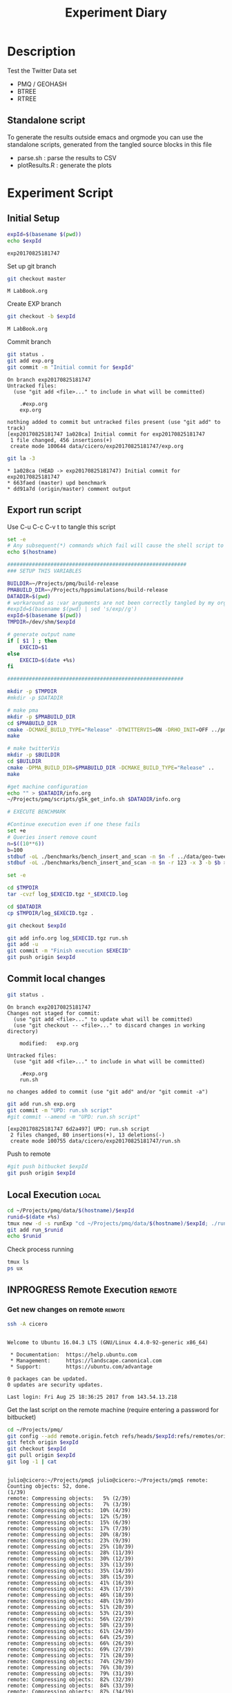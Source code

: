 # -*- org-export-babel-evaluate: t; -*-
#+TITLE: Experiment Diary
#+LANGUAGE: en 
#+STARTUP: indent
#+STARTUP: logdrawer hideblocks
#+SEQ_TODO: TODO INPROGRESS(i) | DONE DEFERRED(@) CANCELED(@)
#+TAGS: @JULIO(J)
#+TAGS: IMPORTANT(i) TEST(t) DEPRECATED(d) noexport(n) ignore(n) export(e)
#+CATEGORY: exp
#+OPTIONS: ^:{} todo:nil H:4
#+PROPERTY: header-args :cache no :eval no-export 


* Description 
Test the Twitter Data set 

- PMQ / GEOHASH
- BTREE 
- RTREE

** Standalone script 
To generate the results outside emacs and orgmode you can use the standalone scripts, generated from the tangled source blocks in this file

- parse.sh : parse the results to CSV
- plotResults.R : generate the plots 
  

* Experiment Script
** Initial Setup 

#+begin_src sh :results value :exports both
expId=$(basename $(pwd))
echo $expId
#+end_src

#+NAME: expId
#+RESULTS:
: exp20170825181747

Set up git branch
#+begin_src sh :results output :exports both
git checkout master
#+end_src

#+RESULTS:
: M	LabBook.org

Create EXP branch
#+begin_src sh :results output :exports both :var expId=expId
git checkout -b $expId
#+end_src

#+RESULTS:
: M	LabBook.org

Commit branch
#+begin_src sh :results output :exports both :var expId=expId
git status .
git add exp.org
git commit -m "Initial commit for $expId"
#+end_src

#+RESULTS:
#+begin_example
On branch exp20170825181747
Untracked files:
  (use "git add <file>..." to include in what will be committed)

	.#exp.org
	exp.org

nothing added to commit but untracked files present (use "git add" to track)
[exp20170825181747 1a028ca] Initial commit for exp20170825181747
 1 file changed, 456 insertions(+)
 create mode 100644 data/cicero/exp20170825181747/exp.org
#+end_example

#+begin_src sh :results output :exports both :var expId=expId
git la -3 
#+end_src

#+RESULTS:
: * 1a028ca (HEAD -> exp20170825181747) Initial commit for exp20170825181747
: * 663faed (master) upd benchmark
: * dd91a7d (origin/master) comment output

** Export run script 

Use C-u C-c C-v t to tangle this script 
#+begin_src sh :results output :exports both :tangle run.sh :shebang #!/bin/bash :eval never :var expId=expId
set -e
# Any subsequent(*) commands which fail will cause the shell script to exit immediately
echo $(hostname) 

##########################################################
### SETUP THIS VARIABLES

BUILDIR=~/Projects/pmq/build-release
PMABUILD_DIR=~/Projects/hppsimulations/build-release
DATADIR=$(pwd)
# workaround as :var arguments are not been correctly tangled by my orgmode
#expId=$(basename $(pwd) | sed 's/exp//g')
expId=$(basename $(pwd))
TMPDIR=/dev/shm/$expId

# generate output name
if [ $1 ] ; then 
    EXECID=$1
else
    EXECID=$(date +%s)
fi

#########################################################

mkdir -p $TMPDIR
#mkdir -p $DATADIR

# make pma
mkdir -p $PMABUILD_DIR
cd $PMABUILD_DIR
cmake -DCMAKE_BUILD_TYPE="Release" -DTWITTERVIS=ON -DRHO_INIT=OFF ../pma_cd
make 

# make twitterVis
mkdir -p $BUILDIR
cd $BUILDIR 
cmake -DPMA_BUILD_DIR=$PMABUILD_DIR -DCMAKE_BUILD_TYPE="Release" ..
make

#get machine configuration
echo "" > $DATADIR/info.org
~/Projects/pmq/scripts/g5k_get_info.sh $DATADIR/info.org 

# EXECUTE BENCHMARK

#Continue execution even if one these fails
set +e 
# Queries insert remove count
n=$((10**6))
b=100
stdbuf -oL ./benchmarks/bench_insert_and_scan -n $n -f ../data/geo-tweets.dmp -x 3 -b $b > $TMPDIR/bench_insert_and_scan_Twitter_$n_$b_$EXECID.log
stdbuf -oL ./benchmarks/bench_insert_and_scan -n $n -r 123 -x 3 -b $b > $TMPDIR/bench_insert_and_scan_Random_$n_$b_$EXECID.log

set -e

cd $TMPDIR
tar -cvzf log_$EXECID.tgz *_$EXECID.log

cd $DATADIR
cp $TMPDIR/log_$EXECID.tgz .

git checkout $expId

git add info.org log_$EXECID.tgz run.sh 
git add -u
git commit -m "Finish execution $EXECID"
git push origin $expId
#+end_src 


** DONE Commit local changes
#+begin_src sh :results output :exports both
git status .
#+end_src

#+RESULTS:
#+begin_example
On branch exp20170825181747
Changes not staged for commit:
  (use "git add <file>..." to update what will be committed)
  (use "git checkout -- <file>..." to discard changes in working directory)

	modified:   exp.org

Untracked files:
  (use "git add <file>..." to include in what will be committed)

	.#exp.org
	run.sh

no changes added to commit (use "git add" and/or "git commit -a")
#+end_example

#+begin_src sh :results output :exports both
git add run.sh exp.org
git commit -m "UPD: run.sh script"
#git commit --amend -m "UPD: run.sh script"
#+end_src

#+RESULTS:
: [exp20170825181747 6d2a497] UPD: run.sh script
:  2 files changed, 80 insertions(+), 13 deletions(-)
:  create mode 100755 data/cicero/exp20170825181747/run.sh

Push to remote
#+begin_src sh :results output :exports both :var expId=expId
#git push bitbucket $expId
git push origin $expId
#+end_src

#+RESULTS:

** DONE Local Execution                                              :local:

#+begin_src sh :results output :exports both :session local :var expId=expId
cd ~/Projects/pmq/data/$(hostname)/$expId
runid=$(date +%s)
tmux new -d -s runExp "cd ~/Projects/pmq/data/$(hostname)/$expId; ./run.sh ${runid} &> run_${runid}"
git add run_$runid
echo $runid
#+end_src

Check process running
#+begin_src sh :results output :exports both :session remote
tmux ls
ps ux
#+end_src

** INPROGRESS Remote Execution                                      :remote:

*** Get new changes on remote                                      :remote:
#+begin_src sh :session remote :results output :exports both 
ssh -A cicero
#+end_src

#+RESULTS:
#+begin_example

Welcome to Ubuntu 16.04.3 LTS (GNU/Linux 4.4.0-92-generic x86_64)

 ,* Documentation:  https://help.ubuntu.com
 ,* Management:     https://landscape.canonical.com
 ,* Support:        https://ubuntu.com/advantage

0 packages can be updated.
0 updates are security updates.

Last login: Fri Aug 25 18:36:25 2017 from 143.54.13.218
#+end_example

Get the last script on the remote machine (require entering a password
for bitbucket)
#+begin_src sh :session remote :results output :exports both :var expId=expId
cd ~/Projects/pmq/
git config --add remote.origin.fetch refs/heads/$expId:refs/remotes/origin/$expId
git fetch origin $expId
git checkout $expId
git pull origin $expId
git log -1 | cat 
#+end_src

#+RESULTS:
#+begin_example

julio@cicero:~/Projects/pmq$ julio@cicero:~/Projects/pmq$ remote: Counting objects: 52, done.
(1/39)           remote: Compressing objects:   5% (2/39)           remote: Compressing objects:   7% (3/39)           remote: Compressing objects:  10% (4/39)           remote: Compressing objects:  12% (5/39)           remote: Compressing objects:  15% (6/39)           remote: Compressing objects:  17% (7/39)           remote: Compressing objects:  20% (8/39)           remote: Compressing objects:  23% (9/39)           remote: Compressing objects:  25% (10/39)           remote: Compressing objects:  28% (11/39)           remote: Compressing objects:  30% (12/39)           remote: Compressing objects:  33% (13/39)           remote: Compressing objects:  35% (14/39)           remote: Compressing objects:  38% (15/39)           remote: Compressing objects:  41% (16/39)           remote: Compressing objects:  43% (17/39)           remote: Compressing objects:  46% (18/39)           remote: Compressing objects:  48% (19/39)           remote: Compressing objects:  51% (20/39)           remote: Compressing objects:  53% (21/39)           remote: Compressing objects:  56% (22/39)           remote: Compressing objects:  58% (23/39)           remote: Compressing objects:  61% (24/39)           remote: Compressing objects:  64% (25/39)           remote: Compressing objects:  66% (26/39)           remote: Compressing objects:  69% (27/39)           remote: Compressing objects:  71% (28/39)           remote: Compressing objects:  74% (29/39)           remote: Compressing objects:  76% (30/39)           remote: Compressing objects:  79% (31/39)           remote: Compressing objects:  82% (32/39)           remote: Compressing objects:  84% (33/39)           remote: Compressing objects:  87% (34/39)           remote: Compressing objects:  89% (35/39)           remote: Compressing objects:  92% (36/39)           remote: Compressing objects:  94% (37/39)           remote: Compressing objects:  97% (38/39)           remote: Compressing objects: 100% (39/39)           remote: Compressing objects: 100% (39/39), done.        
remote: Total 52 (delta 34), reused 17 (delta 10)
(1/52)   Unpacking objects:   3% (2/52)   Unpacking objects:   5% (3/52)   Unpacking objects:   7% (4/52)   Unpacking objects:   9% (5/52)   Unpacking objects:  11% (6/52)   Unpacking objects:  13% (7/52)   Unpacking objects:  15% (8/52)   Unpacking objects:  17% (9/52)   Unpacking objects:  19% (10/52)   Unpacking objects:  21% (11/52)   Unpacking objects:  23% (12/52)   Unpacking objects:  25% (13/52)   Unpacking objects:  26% (14/52)   Unpacking objects:  28% (15/52)   Unpacking objects:  30% (16/52)   Unpacking objects:  32% (17/52)   Unpacking objects:  34% (18/52)   Unpacking objects:  36% (19/52)   Unpacking objects:  38% (20/52)   Unpacking objects:  40% (21/52)   Unpacking objects:  42% (22/52)   Unpacking objects:  44% (23/52)   Unpacking objects:  46% (24/52)   Unpacking objects:  48% (25/52)   Unpacking objects:  50% (26/52)   Unpacking objects:  51% (27/52)   Unpacking objects:  53% (28/52)   Unpacking objects:  55% (29/52)   Unpacking objects:  57% (30/52)   Unpacking objects:  59% (31/52)   Unpacking objects:  61% (32/52)   Unpacking objects:  63% (33/52)   Unpacking objects:  65% (34/52)   Unpacking objects:  67% (35/52)   Unpacking objects:  69% (36/52)   Unpacking objects:  71% (37/52)   Unpacking objects:  73% (38/52)   Unpacking objects:  75% (39/52)   Unpacking objects:  76% (40/52)   Unpacking objects:  78% (41/52)   Unpacking objects:  80% (42/52)   Unpacking objects:  82% (43/52)   Unpacking objects:  84% (44/52)   Unpacking objects:  86% (45/52)   Unpacking objects:  88% (46/52)   Unpacking objects:  90% (47/52)   Unpacking objects:  92% (48/52)   Unpacking objects:  94% (49/52)   Unpacking objects:  96% (50/52)   Unpacking objects:  98% (51/52)   Unpacking objects: 100% (52/52)   Unpacking objects: 100% (52/52), done.
From bitbucket.org:jtoss/pmq
FETCH_HEAD
origin/exp20170825181747
Branch exp20170825181747 set up to track remote branch exp20170825181747 from origin.
Switched to a new branch 'exp20170825181747'
From bitbucket.org:jtoss/pmq
FETCH_HEAD
Already up-to-date.
commit 6d2a497e2e423bf7b026a53f38f4812915d2c096
Date:   Fri Aug 25 20:01:03 2017 -0300

    UPD: run.sh script
#+end_example

Update PMA repository on exp machine
#+begin_src sh :session remote :results output :exports both :var expId=expId
cd ~/Projects/hppsimulations/
git pull origin PMA_2016
git log -1 | cat
#+end_src

#+RESULTS:
: 
: julio@cicero:~/Projects/hppsimulations$ From bitbucket.org:joaocomba/pma
: FETCH_HEAD
: Already up-to-date.
: commit 011775f5fdeaeeff330da7df39751d9c5323b570
: Date:   Mon Feb 13 12:20:46 2017 -0200
: 
:     Bugfix: corrected pointer casts

*** Execute Remotely                                               :remote:

Opens ssh connection and a tmux session

#+begin_src sh :results output :exports both :session remote :var expId=expId
cd ~/Projects/pmq/data/cicero/$expId
runid=$(date +%s)
tmux new -d -s runExp "cd ~/Projects/pmq/data/cicero/$expId; ./run.sh ${runid} &> run_${runid}"
git add run_$runid
echo $runid
#+end_src

#+RESULTS:
: 
: julio@cicero:~/Projects/pmq/data/cicero/exp20170825181747$ julio@cicero:~/Projects/pmq/data/cicero/exp20170825181747$ julio@cicero:~/Projects/pmq/data/cicero/exp20170825181747$ julio@cicero:~/Projects/pmq/data/cicero/exp20170825181747$ 1503702288

Check process running
#+begin_src sh :results output :exports both :session remote
tmux ls
ps ux
#+end_src

#+RESULTS:
#+begin_example
runExp: 1 windows (created Fri Aug 25 20:04:48 2017) [80x23]
USER       PID %CPU %MEM    VSZ   RSS TTY      STAT START   TIME COMMAND
julio     6075  0.0  0.0  45248  4572 ?        Ss   18:36   0:00 /lib/systemd/sy
julio     6077  0.0  0.0 145408  2156 ?        S    18:36   0:00 (sd-pam)
julio     6165  0.0  0.0  97464  3192 ?        S    18:36   0:00 sshd: julio@pts
julio     6166  0.0  0.0  23716  6376 pts/18   Ss   18:36   0:00 -bash
julio     6689  0.0  0.0  97464  3376 ?        S    20:02   0:00 sshd: julio@pts
julio     6690  0.0  0.0  22684  5160 pts/19   Ss   20:02   0:00 -bash
julio     6767  0.0  0.0  29420  2900 ?        Ss   20:04   0:00 tmux new -d -s 
julio     6768  0.0  0.0  12532  3092 pts/20   Ss+  20:04   0:00 bash -c cd ~/Pr
julio     6770  0.0  0.0  12536  3004 pts/20   S+   20:04   0:00 /bin/bash ./run
julio     6890  0.0  0.0   9676  2448 pts/20   S+   20:04   0:00 make
julio     6893  0.0  0.0   9676  2384 pts/20   S+   20:04   0:00 make -f CMakeFi
julio     7007  0.3  0.0  26572  4468 pts/18   S+   20:05   0:00 htop
julio     7097  0.2  0.0  12980  5556 pts/20   S+   20:06   0:00 make -f benchma
julio     7119  0.0  0.0   4508   848 pts/20   S+   20:06   0:00 /bin/sh -c cd /
julio     7120  0.0  0.0   8352   720 pts/20   S+   20:06   0:00 /usr/bin/c++ -I
julio     7121  103  1.7 673400 571216 pts/20  R+   20:06   0:04 /usr/lib/gcc/x8
julio     7123  0.0  0.0  37368  3328 pts/19   R+   20:06   0:00 ps ux
#+end_example

**** DONE Pull local 
#+begin_src sh :results output :exports both :var expId=expId
#git commit -a -m "wip"
git status
git pull origin $expId
#+end_src


* TODO Analisys
** TODO Generate csv files
:PROPERTIES: 
:HEADER-ARGS:sh: :tangle parse.sh :shebang #!/bin/bash
:END:      

List logFiles
#+begin_src sh :results table :exports both
ls -htl *tgz
#+end_src

#+RESULTS:
| -rw-rw-r-- 1 julio julio 2 | 5M Set 16 17:59 log_1503702288.tgz |

#+NAME: logFile
#+begin_src sh :results output :exports both 
tar xvzf log_1503497835.tgz
#+end_src

#+RESULTS: logFile
: bench_insert_and_scan_1503497835.log

Create CSV using logFile 
#+begin_src sh :results output :exports both :var logFile=logFile[0]
#echo $logFile
echo $(basename -s .log $logFile ).csv
grep "GeoHashBinary\|BTree\|RTree ;" $logFile | sed "s/InsertionBench//g" >  $(basename -s .log $logFile ).csv
#+end_src

#+NAME: csvFile
#+RESULTS:
: bench_insert_and_scan_1503497835.csv

Create an director for images
#+begin_src sh :results output :exports both :tangle no
mkdir img
#+end_src

#+RESULTS:

** TODO Results
:PROPERTIES: 
:HEADER-ARGS:R: :session *R* :tangle plotResults.R :shebang #!/usr/bin/env Rscript
:END:      

Load the CSV into R
#+begin_src R :results output :exports both :var f=csvFile
library(plyr)
df = read.csv(f,header=FALSE,strip.white=TRUE,sep=";")
df[7] <- NULL
df[5] <- NULL
names(df) = c("algo","bench","k","time","count")
head(df)

#+end_src

#+RESULTS:
:            algo           bench k     time count
: 1 GeoHashBinary          insert 0 0.029754    NA
: 2 GeoHashBinary        ReadElts 0 0.001554    NA
: 3 GeoHashBinary        ReadElts 0 0.001440    NA
: 4 GeoHashBinary        ReadElts 0 0.001389    NA
: 5 GeoHashBinary apply_at_region 0 0.001389   100
: 6 GeoHashBinary          insert 1 0.022867    NA

Summary of the data frame
#+begin_src R :results output :session :exports both
summary(df[df$algo=="GeoHashBinary",])
summary(df[df$algo=="BTree",])
summary(df[df$algo=="RTree",])
#+end_src

#+RESULTS:
#+begin_example
            algo                   bench             k       
 BTree        :    0   apply_at_region:10000   Min.   :   0  
 GeoHashBinary:50000   insert         :10000   1st Qu.:2500  
 RTree        :    0   ReadElts       :30000   Median :5000  
                                               Mean   :5000  
                                               3rd Qu.:7499  
                                               Max.   :9999  
                                                             
      time              count        
 Min.   : 0.00139   Min.   :    100  
 1st Qu.: 1.34083   1st Qu.: 250075  
 Median : 9.44647   Median : 500050  
 Mean   : 9.02828   Mean   : 500050  
 3rd Qu.:12.87295   3rd Qu.: 750025  
 Max.   :32.73830   Max.   :1000000  
                    NA's   :40000
            algo                   bench             k       
 BTree        :50000   apply_at_region:10000   Min.   :   0  
 GeoHashBinary:    0   insert         :10000   1st Qu.:2500  
 RTree        :    0   ReadElts       :30000   Median :5000  
                                               Mean   :5000  
                                               3rd Qu.:7499  
                                               Max.   :9999  
                                                             
      time              count        
 Min.   : 0.00422   Min.   :    100  
 1st Qu.: 3.59117   1st Qu.: 250075  
 Median :28.44325   Median : 500050  
 Mean   :28.26849   Mean   : 500050  
 3rd Qu.:47.47653   3rd Qu.: 750025  
 Max.   :71.60770   Max.   :1000000  
                    NA's   :40000
            algo                   bench             k       
 BTree        :    0   apply_at_region:10000   Min.   :   0  
 GeoHashBinary:    0   insert         :10000   1st Qu.:2500  
 RTree        :50000   ReadElts       :30000   Median :5000  
                                               Mean   :5000  
                                               3rd Qu.:7499  
                                               Max.   :9999  
                                                             
      time              count        
 Min.   : 0.00464   Min.   :    100  
 1st Qu.: 3.73900   1st Qu.: 250075  
 Median :32.37425   Median : 500050  
 Mean   :32.92621   Mean   : 500050  
 3rd Qu.:57.50140   3rd Qu.: 750025  
 Max.   :72.46010   Max.   :1000000  
                    NA's   :40000
#+end_example

*** Overview of results                                                :plot:

Plot an overview of every benchmark , doing average of times. 
#+begin_src R :results output :exports both
summary_avg = ddply(df ,c("algo","k","bench"),summarise,"time"=mean(time))
#+end_src

#+begin_src R :results output graphics :file "./img/overview.png" :exports both :width 800 :height 600
library(ggplot2)
ggplot(summary_avg, aes(x=k,y=time, color=factor(algo))) + geom_line() + 
facet_wrap(~bench, scales="free",labeller=label_both, ncol=1)
#+end_src

#+RESULTS:
[[file:./img/overview.png]]

*** Insertion performance


#+begin_src R :results output :exports both
insTime  = subset(summary_avg, bench=="insert")
#+end_src

#+RESULTS:

**** Overall                                                        :plot:
#+begin_src R :results output graphics :file "./img/overallInsertion.png" :exports both :width 600 :height 400
ggplot(insTime, aes(x=k,y=time, color=factor(algo))) + 
geom_line() +
facet_wrap(~algo, scales="free", ncol=1)
#+end_src

#+RESULTS:
[[file:./img/overallInsertion.png]]

Total insertion time:
#+begin_src R :results output :session :exports both
ddply(insTime,c("algo"),summarize, Average=mean(time), Total=sum(time))
#+end_src

#+RESULTS:
:            algo    Average      Total
: 1         BTree 0.05150084   515.0084
: 2 GeoHashBinary 0.10885076  1088.5076
: 3         RTree 1.24829441 12482.9441

**** Amortized time

We compute tree time:
- individual insertion time for each batch
- accumulated time at batch #k
- ammortized time : average of the past times at batch #k

#+begin_src R :results output :exports both
avgTime = cbind(insTime, 
                sumTime=c(lapply(split(insTime, insTime$algo), function(x) cumsum(x$time)), recursive=T),
                avgTime=c(lapply(split(insTime, insTime$algo), function(x) cumsum(x$time)/(x$k+1)), recursive=T)
                )
#+end_src

#+RESULTS:

***** Melting the data (time / avgTime)
We need to melt the time columns to be able to plot as a grid

#+begin_src R :results output :session :exports both
library(reshape2)
melted_times = melt(avgTime, id.vars = c("algo","k"),measure.vars = c("time","sumTime","avgTime"))
#+end_src

#+RESULTS:

***** Comparison Time X avgTime                                    :plot:
#+begin_src R :results output graphics :file "./img/grid_times.png" :exports both :width 600 :height 400 
ggplot(melted_times, aes(x=k,y=value,color=factor(algo))) +
geom_line() + 
facet_grid(variable~algo,scales="free", labeller=labeller(variable=label_value))
#facet_wrap(variable~algo,scales="free", labeller=labeller(variable=label_value))
#+end_src

#+RESULTS:
[[file:./img/grid_times.png]]

**** Zoom View 

#+begin_src R :results output graphics :file "./img/Zoom_0.2.png" :exports both :width 600 :height 400
ggplot(insTime, aes(x=k,y=time, color=factor(algo))) + 
geom_line() + ylim(0,0.2) 
#+end_src

#+RESULTS:
[[file:./img/Zoom_0.2.png]]

